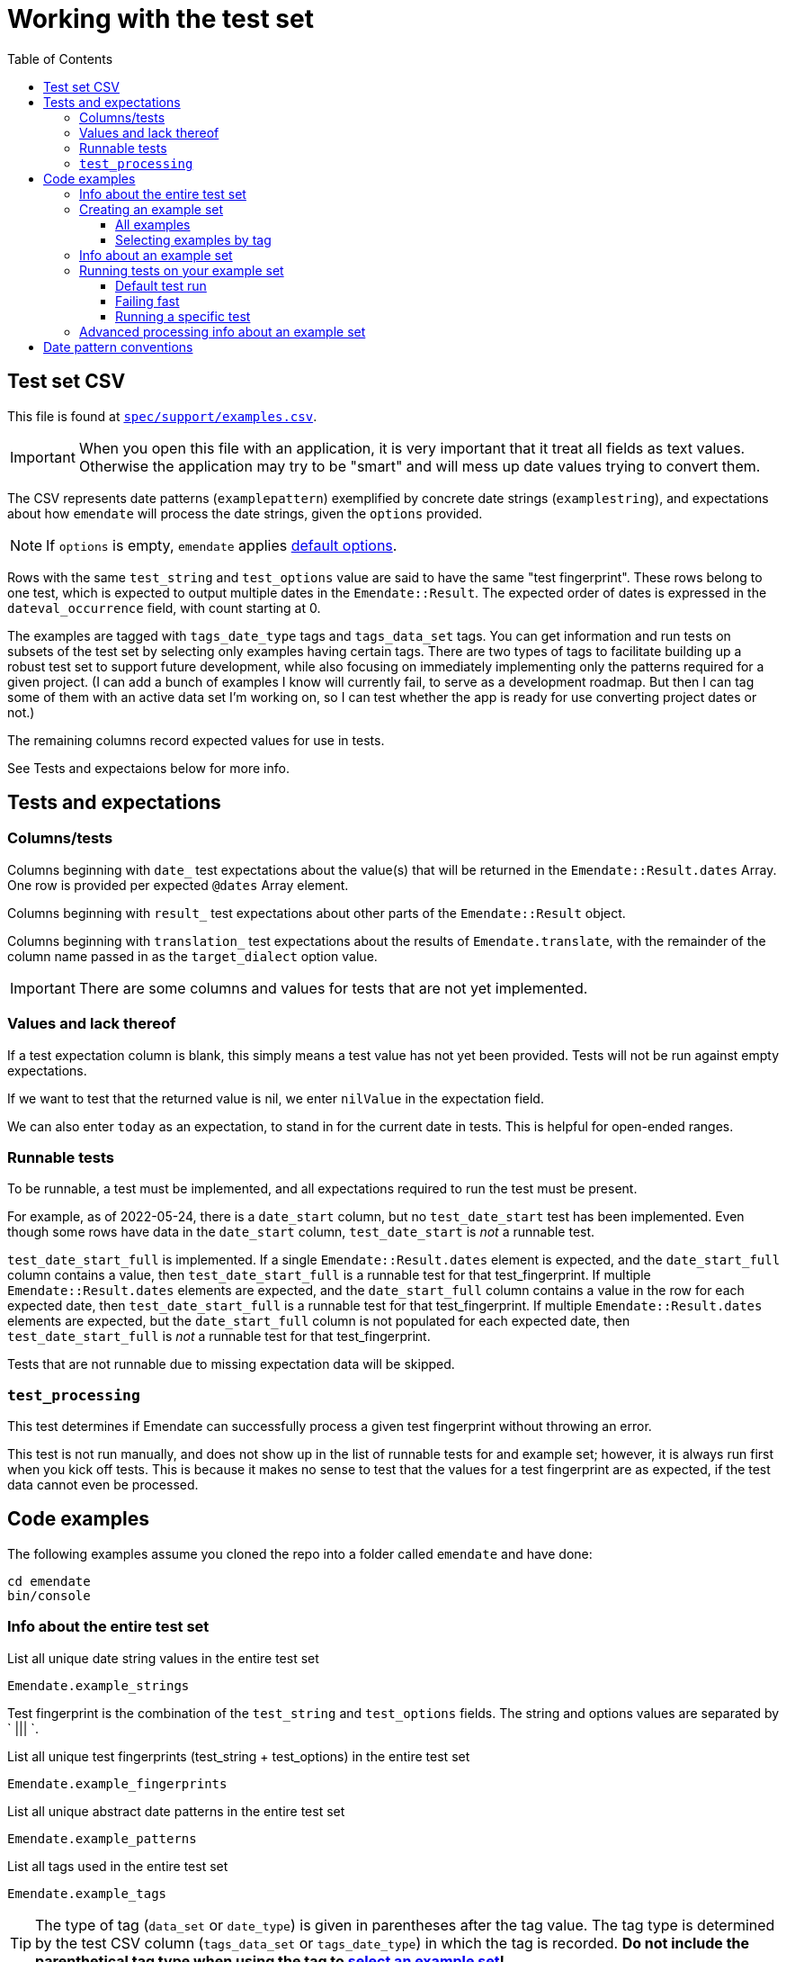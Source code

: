 :toc:
:toc-placement!:
:toclevels: 4

ifdef::env-github[]
:tip-caption: :bulb:
:note-caption: :information_source:
:important-caption: :heavy_exclamation_mark:
:caution-caption: :fire:
:warning-caption: :warning:
endif::[]

= Working with the test set

toc::[]

== Test set CSV

This file is found at https://github.com/kspurgin/emendate/blob/main/spec/support/examples.csv[`spec/support/examples.csv`].

IMPORTANT: When you open this file with an application, it is very important that it treat all fields as text values. Otherwise the application may try to be "smart" and will mess up date values trying to convert them.

The CSV represents date patterns (`examplepattern`) exemplified by concrete date strings (`examplestring`), and expectations about how `emendate` will process the date strings, given the `options` provided.

NOTE: If `options` is empty, `emendate` applies https://github.com/kspurgin/emendate/blob/main/docs/options.adoc[default options].

Rows with the same `test_string` and `test_options` value are said to have the same "test fingerprint". These rows belong to one test, which is expected to output multiple dates in the `Emendate::Result`. The expected order of dates is expressed in the `dateval_occurrence` field, with count starting at 0.

The examples are tagged with `tags_date_type` tags and `tags_data_set` tags. You can get information and run tests on subsets of the test set by selecting only examples having certain tags. There are two types of tags to facilitate building up a robust test set to support future development, while also focusing on immediately implementing only the patterns required for a given project. (I can add a bunch of examples I know will currently fail, to serve as a development roadmap. But then I can tag some of them with an active data set I'm working on, so I can test whether the app is ready for use converting project dates or not.)

The remaining columns record expected values for use in tests. 

See Tests and expectaions below for more info.

== Tests and expectations

=== Columns/tests
Columns beginning with `date_` test expectations about the value(s) that will be returned in the `Emendate::Result.dates` Array. One row is provided per expected `@dates` Array element.

Columns beginning with `result_` test expectations about other parts of the `Emendate::Result` object.

Columns beginning with `translation_` test expectations about the results of `Emendate.translate`, with the remainder of the column name passed in as the `target_dialect` option value.

IMPORTANT: There are some columns and values for tests that are not yet implemented.

=== Values and lack thereof
If a test expectation column is blank, this simply means a test value has not yet been provided. Tests will not be run against empty expectations.

If we want to test that the returned value is nil, we enter `nilValue` in the expectation field.

We can also enter `today` as an expectation, to stand in for the current date in tests. This is helpful for open-ended ranges.

=== Runnable tests

To be runnable, a test must be implemented, and all expectations required to run the test must be present.

For example, as of 2022-05-24, there is a `date_start` column, but no `test_date_start` test has been implemented. Even though some rows have data in the `date_start` column, `test_date_start` is _not_ a runnable test.

`test_date_start_full` is implemented. If a single `Emendate::Result.dates` element is expected, and the `date_start_full` column contains a value, then `test_date_start_full` is a runnable test for that test_fingerprint. If multiple `Emendate::Result.dates` elements are expected, and the `date_start_full` column contains a value in the row for each expected date, then `test_date_start_full` is a runnable test for that test_fingerprint. If multiple `Emendate::Result.dates` elements are expected, but the `date_start_full` column is not populated for each expected date, then `test_date_start_full` is _not_ a runnable test for that test_fingerprint.

Tests that are not runnable due to missing expectation data will be skipped.

=== `test_processing`

This test determines if Emendate can successfully process a given test fingerprint without throwing an error.

This test is not run manually, and does not show up in the list of runnable tests for and example set; however, it is always run first when you kick off tests. This is because it makes no sense to test that the values for a test fingerprint are as expected, if the test data cannot even be processed.

== Code examples

The following examples assume you cloned the repo into a folder called `emendate` and have done:

----
cd emendate
bin/console
----

=== Info about the entire test set

.List all unique date string values in the entire test set
[source, ruby]
----
Emendate.example_strings
----

Test fingerprint is the combination of the `test_string` and `test_options` fields. The string and options values are separated by ` ||| `.

.List all unique test fingerprints (test_string + test_options) in the entire test set
[source, ruby]
----
Emendate.example_fingerprints
----

.List all unique abstract date patterns in the entire test set
[source, ruby]
----
Emendate.example_patterns
----

.List all tags used in the entire test set
[source, ruby]
----
Emendate.example_tags
----

TIP: The type of tag (`data_set` or `date_type`) is given in parentheses after the tag value. The tag type is determined by the test CSV column (`tags_data_set` or `tags_date_type`) in which the tag is recorded. **Do not include the parenthetical tag type when using the tag to https://github.com/kspurgin/emendate/blob/main/docs/working_with_test_set.adoc#selecting-examples-by-tag[select an example set]!**

You can also get lists of each type of tag:

[source, ruby]
----
Emendate.example_data_set_tags
----

or

[source, ruby]
----
Emendate.example_date_type_tags
----

=== Creating an example set
You will need to create an example set before running tests on the examples or generating any other info from them.

Assign the example set to a variable (we are using `ex` as the variable name in the examples below), so you can reuse the set.

==== All examples

.Create a test set of all examples in the CSV.
[source, ruby]
----
ex = Emendate.all_examples
 => Emendate::Examples::ExampleSet: 204 examples from 248 rows (data_sets: , date_types: )
----

==== Selecting examples by tag

TIP: This is where the parenthetical tag type info you can get via `Emendate.example_tags` comes in handy.

NOTE: The exact counts in the examples below will change as the test set evolves.

.Examples expressing approximate dates
[source, ruby]
----
ex = Emendate.examples_with(date_type: 'approximate')
 => Emendate::Examples::ExampleSet: 41 examples from 47 rows (data_sets: , date_types: approximate)
----

.Examples from the `ba` dataset
[source, ruby]
----
ex = Emendate.examples_with(data_set: 'ba')
 => Emendate::Examples::ExampleSet: 38 examples from 45 rows (data_sets: ba, date_types: )
----

.Examples from the `ba` dataset expressing decades
[source, ruby]
----
ex = Emendate.examples_with(data_set: 'ba', date_type: 'decades')
 => Emendate::Examples::ExampleSet: 4 examples from 6 rows (data_sets: ba, date_types: decades)
----

You can use multiple tags of a given type to select. Separate the tag values with `;`.

IMPORTANT: Criteria are always Boolean AND-ed when selecting examples.

.Examples in both the `ba` and `ncm` datasets
[source, ruby]
----
ex = Emendate.examples_with(data_set: 'ba;ncm')
 => Emendate::Examples::ExampleSet: 1 examples from 1 rows (data_sets: ba;ncm, date_types: )
----

=== Info about an example set

NOTE: The following examples assume you have created an `ExampleSet` in a variable named `ex`. See the above section.

.List the test strings in the set
[source, ruby]
----
puts ex.get_example_data(data_method: :test_string)
----

.List the abstract test patterns in the set, with the strings of each pattern listed below
[source, ruby]
----
puts ex.get_example_data(data_method: :test_pattern)
----

.List the strings in the test set, with the `test_options` provided for each listed below
[source, ruby]
----
puts ex.get_example_data(data_method: :fingerprint)
----

.List runnable tests for the example set
[source, ruby]
----
puts ex.runnable_tests
----

=== Running tests on your example set

By default:

* An attempt will be made to process every example. If the example cannot be processed, the error will be shown in the failure report under `test: process`. No further tests will be run on the example. 
* All runnable tests are run for every example that can be processed without errors

You can also pass in the following options:

`tests`:: Array of tests to run
`fail_fast`:: If `true`, if an example fails a test, no subsequent tests will be run for that example.

[NOTE]
====
I purposefully tweaked the example CSV for illustrative purposes in the examples below, by making the following edits:

* Add incorrect expected `date_end_full` value for `2002`
* Insert a new example (`2003`) with no expected values in any of the columns for implemented tests
* Added bad/unknown options to `2002 (?)`

====

==== Default test run

[source, ruby]
----
ex.run_tests

-=-=-=-=-=-=-=-=-=-=-=-=-=-=-=-=-
SUCCESSES
-=-=-=-=-=-=-=-=-=-=-=-=-=-=-=-=-
1915.0 ||| no options
2002 C.E. ||| no options
[2002?] ||| no options
[c. 2002] ||| no options
[ca. 2002] ||| no options
[circa 2002?] ||| no options
[circa 2002] ||| square_bracket_interpretation: :inferred_date
c 2002 ||| no options
c. 2002 ||| no options
c2002 ||| no options
ca 2002 ||| no options
ca. 2002 ||| no options
circa 2002 ||| no options
circa 2002? ||| no options
circa2002 ||| no options

-=-=-=-=-=-=-=-=-=-=-=-=-=-=-=-=-
NOT_RUN
-=-=-=-=-=-=-=-=-=-=-=-=-=-=-=-=-
2003 ||| no options

-=-=-=-=-=-=-=-=-=-=-=-=-=-=-=-=-
FAILURES
-=-=-=-=-=-=-=-=-=-=-=-=-=-=-=-=-
string: 2002 -- opts:
  test: date_end_full
    EXPECTED: 2002-12-30
    RESULT:   2002-12-31
string: 2002 (?) -- opts: foo: :bar
  test: process
    foo
    /Users/kristina/code/mig/emendate/lib/emendate/options.rb:172:in `verify'
    /Users/kristina/code/mig/emendate/lib/emendate/options.rb:34:in `initialize'
    /Users/kristina/code/mig/emendate/lib/emendate/processing_manager.rb:23:in `new'
string: 2002 B.C.E. -- opts:
  test: date_end_full
    EXPECTED: -2002-12-31
    RESULT:   2002-12-31
  test: date_start_full
    EXPECTED: -2002-01-01
    RESULT:   2002-01-01
string: 2002? -- opts:
  test: translation_lyrasis_pseudo_edtf
    EXPECTED: 2002 (uncertain)
    RESULT:
string: -2002 -- opts:
  test: date_end_full
    EXPECTED: -2002-12-31
    RESULT:   2002-12-31
  test: date_start_full
    EXPECTED: -2002-01-01
    RESULT:   2002-01-01
----

The report output to the screen indicates multiple test failures for some examples. For more details, I can also dig in to a particular example as follows:

[source, ruby]
----
te = ex.examples.select{ |example| example.test_string == '2002' }.first
 => #<Emendate::Examples::TestableExample:1520
  @fingerprint: "2002 ||| no options",
  @rows: 1,
  @runnable_tests: ["date_start_full", "date_end_full", "translation_lyrasis_pseudo_edtf"],
  @processed: Emendate::ProcessingManager,
  @test_results: {:date_end_full=>:failure, :date_start_full=>:success, :translation_lyrasis_pseudo_edtf=>:success}, <1>
  @errors: {:date_end_full=>["EXPECTED: 2002-12-30", "RESULT:   2002-12-31"]}>
----
<1> This shows me that all the runnable tests for this example were run despite the `date_end_full` test failing.

==== Failing fast

[source, ruby]
----
ex.run_tests(fail_fast: true)

-=-=-=-=-=-=-=-=-=-=-=-=-=-=-=-=-
SUCCESSES
-=-=-=-=-=-=-=-=-=-=-=-=-=-=-=-=-
1915.0 ||| no options
2002 C.E. ||| no options
[2002?] ||| no options
[c. 2002] ||| no options
[ca. 2002] ||| no options
[circa 2002?] ||| no options
[circa 2002] ||| square_bracket_interpretation: :inferred_date
c 2002 ||| no options
c. 2002 ||| no options
c2002 ||| no options
ca 2002 ||| no options
ca. 2002 ||| no options
circa 2002 ||| no options
circa 2002? ||| no options
circa2002 ||| no options

-=-=-=-=-=-=-=-=-=-=-=-=-=-=-=-=-
NOT_RUN
-=-=-=-=-=-=-=-=-=-=-=-=-=-=-=-=-
2003 ||| no options

-=-=-=-=-=-=-=-=-=-=-=-=-=-=-=-=-
FAILURES
-=-=-=-=-=-=-=-=-=-=-=-=-=-=-=-=-
string: 2002 -- opts:
  test: date_end_full
    EXPECTED: 2002-12-30
    RESULT:   2002-12-31
string: 2002 (?) -- opts: foo: :bar
  test: process
    foo
    /Users/kristina/code/mig/emendate/lib/emendate/options.rb:172:in `verify'
    /Users/kristina/code/mig/emendate/lib/emendate/options.rb:34:in `initialize'
    /Users/kristina/code/mig/emendate/lib/emendate/processing_manager.rb:23:in `new'
string: 2002 B.C.E. -- opts:
  test: date_end_full
    EXPECTED: -2002-12-31
    RESULT:   2002-12-31
string: 2002? -- opts:
  test: translation_lyrasis_pseudo_edtf
    EXPECTED: 2002 (uncertain)
    RESULT:
string: -2002 -- opts:
  test: date_end_full
    EXPECTED: -2002-12-31
    RESULT:   2002-12-31

-=-=-=-=-=-=-=-=-=-=-=-=-=-=-=-=-
SUMMARY
-=-=-=-=-=-=-=-=-=-=-=-=-=-=-=-=-
15 successes -- 5 failures -- 1 not_run
----

Note that that each failure only lists one example now.

The displayed error for `2002` looks exactly the same as it did before, but looking deeper:

[source, ruby]
----
te
 => #<Emendate::Examples::TestableExample:1520
  @fingerprint: "2002 ||| no options",
  @rows: 1,
  @runnable_tests: ["date_start_full", "date_end_full", "translation_lyrasis_pseudo_edtf"],
  @processed: Emendate::ProcessingManager,
  @test_results: {:date_end_full=>:failure}, <1>
  @errors: {:date_end_full=>["EXPECTED: 2002-12-30", "RESULT:   2002-12-31"]}>
----
<1> Only one of the three runnable tests for this example was run.

==== Running a specific test

[source, ruby]
----
ex.runnable_tests <1>
=> ["date_end_full", "date_start_full", "translation_lyrasis_pseudo_edtf"]

ex.run_tests(tests: ['date_start_full'])

-=-=-=-=-=-=-=-=-=-=-=-=-=-=-=-=-
SUCCESSES
-=-=-=-=-=-=-=-=-=-=-=-=-=-=-=-=-
1915.0 ||| no options
2002 C.E. ||| no options
2002 ||| no options
2002? ||| no options
[2002?] ||| no options
[c. 2002] ||| no options
[circa 2002?] ||| no options
[circa 2002] ||| square_bracket_interpretation: :inferred_date
c 2002 ||| no options
c. 2002 ||| no options
c2002 ||| no options
ca 2002 ||| no options
ca. 2002 ||| no options
circa 2002 ||| no options
circa 2002? ||| no options
circa2002 ||| no options

-=-=-=-=-=-=-=-=-=-=-=-=-=-=-=-=-
NOT_RUN
-=-=-=-=-=-=-=-=-=-=-=-=-=-=-=-=-
2003 ||| no options
[ca. 2002] ||| no options

-=-=-=-=-=-=-=-=-=-=-=-=-=-=-=-=-
FAILURES
-=-=-=-=-=-=-=-=-=-=-=-=-=-=-=-=-
string: 2002 (?) -- opts: foo: :bar
  test: process
    foo
    /Users/kristina/code/mig/emendate/lib/emendate/options.rb:172:in `verify'
    /Users/kristina/code/mig/emendate/lib/emendate/options.rb:34:in `initialize'
    /Users/kristina/code/mig/emendate/lib/emendate/processing_manager.rb:23:in `new'
string: 2002 B.C.E. -- opts:
  test: date_start_full
    EXPECTED: -2002-01-01
    RESULT:   2002-01-01
string: -2002 -- opts:
  test: date_start_full
    EXPECTED: -2002-01-01
    RESULT:   2002-01-01

-=-=-=-=-=-=-=-=-=-=-=-=-=-=-=-=-
SUMMARY
-=-=-=-=-=-=-=-=-=-=-=-=-=-=-=-=-
16 successes -- 3 failures -- 2 not_run
----
<1> List the runnable tests for the set, for reference

=== Advanced processing info about an example set

NOTE: The following will make more sense if you have read https://github.com/kspurgin/emendate/blob/main/docs/processing.adoc[How Emendate processes date strings].



This will output all unique type patterns being generated from the example strings:

`Emendate.unique_type_patterns`

Beneath each type pattern is a list of the original strings that have ended up with this pattern.

Running the command as shown above shows you all segment types, for all strings, and shows you the final result of the `SegmentSet` processing, with default configuration.

Of course, there are other options!

To see only the ``Segment``s that are/can be parts of actual dates, from just after date part tagging, only for examples with the inferred tag:

`Emendate.unique_type_patterns(type: :date, stage: :segment_dates, tag: :inferred, options: {ambiguous_month_day: :as_day_month})`

Note that the options need to be wrapped in curly braces here.

Also note that `stage` indicates the processing step that your desired input feeds into. Processing moves from `tag_date_parts` to `segment_dates`, so if you want see the results of date part tagging, the stage the data is ready for is `segment_dates`. 


== Date pattern conventions

`#`:: digit in an unambiguous (given assumptions made) number
`0`:: literally one zero
`00`:: literally two zeroes
`@`:: digit in an ambiguous number (i.e. it's not clear whether it's a month or day, etc.)
`MON`:: abbreviated alphabetical month name
`MONTH`:: alphabetical month name
`ERA`:: BCE, AD, CE, BC, etc.
`SEASON`:: alphabetical season term
`ORD`:: alphabetical ordinal indication, such at st, rd, etc.
lowercase letters:: themselves, literally
`.,/-&?() []`:: themselves, literally (same for spaces)


+++<s>+++

[NOTE]
====
The following will make more sense if you have read https://github.com/kspurgin/emendate/blob/main/docs/processing.adoc[How Emendate processes date strings].
====

This will output all unique type patterns being generated from the example strings:

`Emendate.unique_type_patterns`

Beneath each type pattern is a list of the original strings that have ended up with this pattern.

Running the command as shown above shows you all segment types, for all strings, and shows you the final result of the `SegmentSet` processing, with default configuration.

Of course, there are other options!

To see only the ``Segment``s that are/can be parts of actual dates, from just after date part tagging, only for examples with the inferred tag:

`Emendate.unique_type_patterns(type: :date, stage: :segment_dates, tag: :inferred, options: {ambiguous_month_day: :as_day_month})`

Note that the options need to be wrapped in curly braces here.

Also note that `stage` indicates the processing step that your desired input feeds into. Processing moves from `tag_date_parts` to `segment_dates`, so if you want see the results of date part tagging, the stage the data is ready for is `segment_dates`. 
+++</s>+++
